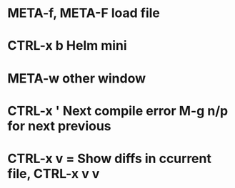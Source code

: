 * META-f, META-F load file
* CTRL-x b Helm mini
* META-w other window
* CTRL-x ' Next compile error M-g n/p for next previous
* CTRL-x v = Show diffs in ccurrent file, CTRL-x v v
